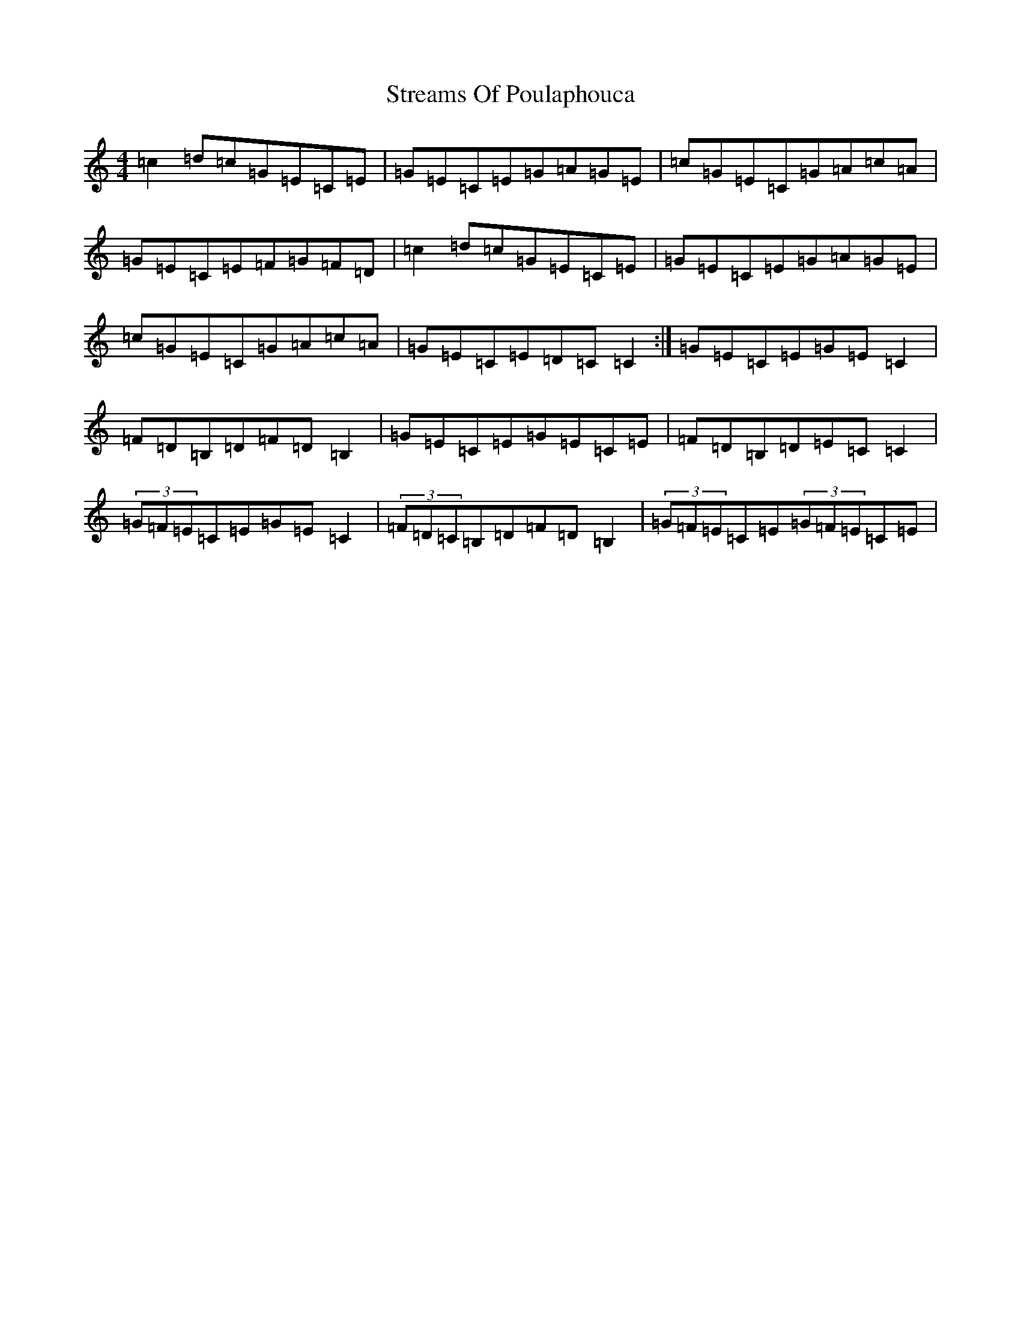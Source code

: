 X: 20331
T: Streams Of Poulaphouca
S: https://thesession.org/tunes/4274#setting4274
Z: D Major
R: reel
M: 4/4
L: 1/8
K: C Major
=c2=d=c=G=E=C=E|=G=E=C=E=G=A=G=E|=c=G=E=C=G=A=c=A|=G=E=C=E=F=G=F=D|=c2=d=c=G=E=C=E|=G=E=C=E=G=A=G=E|=c=G=E=C=G=A=c=A|=G=E=C=E=D=C=C2:|=G=E=C=E=G=E=C2|=F=D=B,=D=F=D=B,2|=G=E=C=E=G=E=C=E|=F=D=B,=D=E=C=C2|(3=G=F=E=C=E=G=E=C2|(3=F=D=C=B,=D=F=D=B,2|(3=G=F=E=C=E(3=G=F=E=C=E|